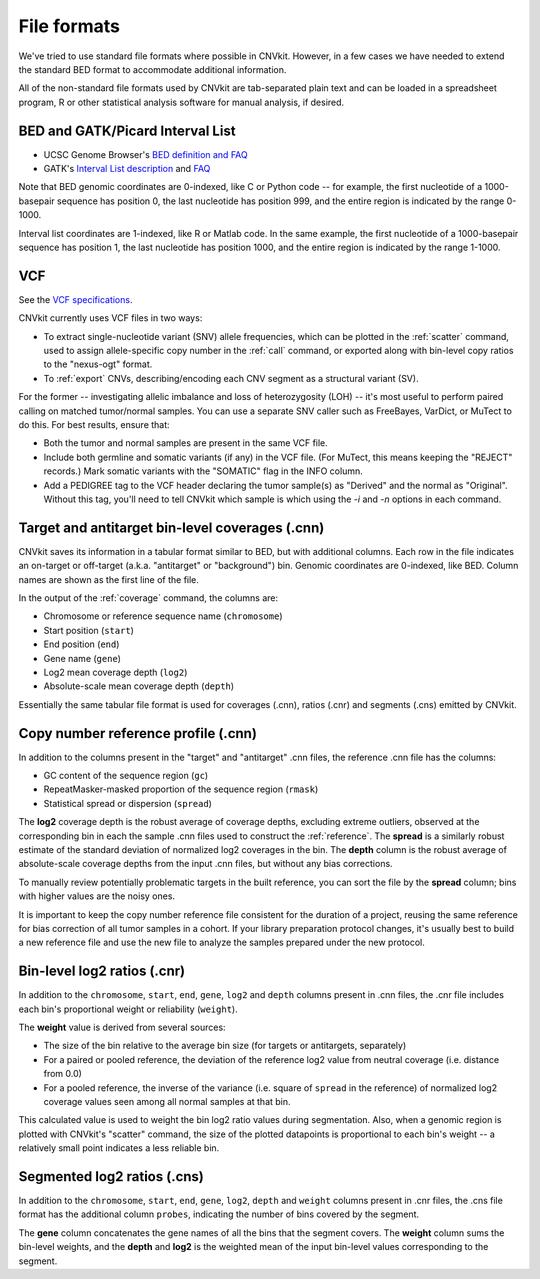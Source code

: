 File formats
============

We've tried to use standard file formats where possible in CNVkit. However, in a
few cases we have needed to extend the standard BED format to accommodate
additional information.

All of the non-standard file formats used by CNVkit are tab-separated plain text
and can be loaded in a spreadsheet program, R or other statistical analysis
software for manual analysis, if desired.

.. _bedformat:

BED and GATK/Picard Interval List
---------------------------------

- UCSC Genome Browser's `BED definition and FAQ <http://genome.ucsc.edu/FAQ/FAQformat.html#format1>`_
- GATK's `Interval List description
  <https://www.broadinstitute.org/gatk/guide/article?id=1204>`_ and `FAQ
  <https://www.broadinstitute.org/gatk/guide/article?id=1319>`_

Note that BED genomic coordinates are 0-indexed, like C or Python code -- for
example, the first nucleotide of a 1000-basepair sequence has position 0, the
last nucleotide has position 999, and the entire region is indicated by the
range 0-1000.

Interval list coordinates are 1-indexed, like R or Matlab code. In the same
example, the first nucleotide of a 1000-basepair sequence has position 1, the
last nucleotide has position 1000, and the entire region is indicated by the
range 1-1000.


.. _vcfformat:

VCF
---

See the `VCF specifications <https://github.com/samtools/hts-specs>`_.

CNVkit currently uses VCF files in two ways:

- To extract single-nucleotide variant (SNV) allele frequencies, which can be
  plotted in the :ref:`scatter` command, used to assign allele-specific copy
  number in the :ref:`call` command, or exported along with bin-level copy
  ratios to the "nexus-ogt" format.
- To :ref:`export` CNVs, describing/encoding each CNV segment as a structural
  variant (SV).

For the former -- investigating allelic imbalance and loss of heterozygosity
(LOH) -- it's most useful to perform paired calling on matched tumor/normal
samples. You can use a separate SNV caller such as FreeBayes, VarDict, or MuTect
to do this. For best results, ensure that:

- Both the tumor and normal samples are present in the same VCF file.
- Include both germline and somatic variants (if any) in the VCF file.
  (For MuTect, this means keeping the "REJECT" records.)
  Mark somatic variants with the "SOMATIC" flag in the INFO column.
- Add a PEDIGREE tag to the VCF header declaring the tumor sample(s) as
  "Derived" and the normal as "Original". Without this tag, you'll need to tell
  CNVkit which sample is which using the `-i` and `-n` options in each command.


Target and antitarget bin-level coverages (.cnn)
------------------------------------------------

CNVkit saves its information in a tabular format similar to BED, but with
additional columns.  Each row in the file indicates an on-target or off-target
(a.k.a. "antitarget" or "background") bin. Genomic coordinates are 0-indexed,
like BED. Column names are shown as the first line of the file.

In the output of the :ref:`coverage` command, the columns are:

* Chromosome or reference sequence name (``chromosome``)
* Start position (``start``)
* End position (``end``)
* Gene name (``gene``)
* Log2 mean coverage depth (``log2``)
* Absolute-scale mean coverage depth (``depth``)

Essentially the same tabular file format is used for coverages (.cnn), ratios
(.cnr) and segments (.cns) emitted by CNVkit.


Copy number reference profile (.cnn)
------------------------------------

In addition to the columns present in the "target" and "antitarget" .cnn files,
the reference .cnn file has the columns:

* GC content of the sequence region (``gc``)
* RepeatMasker-masked proportion of the sequence region (``rmask``)
* Statistical spread or dispersion (``spread``)

The **log2** coverage depth is the robust average of coverage depths,
excluding extreme outliers, observed at the corresponding bin in each the sample
.cnn files used to construct the :ref:`reference`. The **spread** is a similarly
robust estimate of the standard deviation of normalized log2 coverages in the
bin. The **depth** column is the robust average of absolute-scale coverage
depths from the input .cnn files, but without any bias corrections.

To manually review potentially problematic targets in the built reference, you
can sort the file by the **spread** column; bins with higher values are the
noisy ones.

It is important to keep the copy number reference file consistent for the
duration of a project, reusing the same reference for bias correction of all
tumor samples in a cohort.
If your library preparation protocol changes, it's usually best to build a new
reference file and use the new file to analyze the samples prepared under the
new protocol.


Bin-level log2 ratios (.cnr)
----------------------------

In addition to the ``chromosome``, ``start``, ``end``, ``gene``, ``log2`` and
``depth`` columns present in .cnn files, the .cnr file includes each bin's
proportional weight or reliability (``weight``).

The **weight** value is derived from several sources:

- The size of the bin relative to the average bin size (for targets or
  antitargets, separately)
- For a paired or pooled reference, the deviation of the reference log2 value
  from neutral coverage (i.e. distance from 0.0)
- For a pooled reference, the inverse of the variance (i.e. square of ``spread``
  in the reference) of normalized log2 coverage values seen among all normal
  samples at that bin.

This calculated value is used to weight the bin log2 ratio values during
segmentation.
Also, when a genomic region is plotted with CNVkit's "scatter" command, the size
of the plotted datapoints is proportional to each bin's weight -- a relatively
small point indicates a less reliable bin.


Segmented log2 ratios (.cns)
----------------------------

In addition to the ``chromosome``, ``start``, ``end``, ``gene``, ``log2``,
``depth`` and ``weight`` columns present in .cnr files, the .cns file format has
the additional column ``probes``, indicating the number of bins covered by the
segment.

The **gene** column concatenates the gene names of all the bins that the segment
covers. The **weight** column sums the bin-level weights, and the **depth** and
**log2** is the weighted mean of the input bin-level values corresponding to
the segment.
